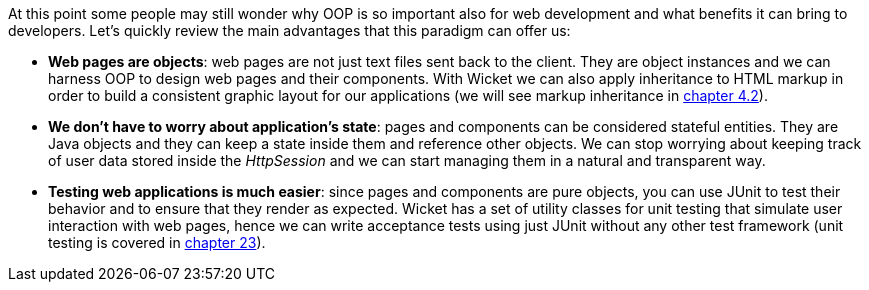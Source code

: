 
At this point some people may still wonder why OOP is so important also for web development and what benefits it can bring to developers.
Let's quickly review the main advantages that this paradigm can offer us:

* *Web pages are objects*: web pages are not just text files sent back to the client. They are object instances and we can harness OOP to design web pages and their components. With Wicket we can also apply inheritance to HTML markup in order to build a consistent graphic layout for our applications (we will see markup inheritance in <<layout.adoc#here-comes-the-inheritance,chapter 4.2>>).
* *We don't have to worry about application's state*: pages and components can be considered stateful entities. They are Java objects and they can keep a state inside them and reference other objects. We can stop worrying about keeping track of user data stored inside the _HttpSession_ and we can start managing them in a natural and transparent way.
* *Testing web applications is much easier*: since pages and components are pure objects, you can use JUnit to test their behavior and to ensure that they render as expected. Wicket has a set of utility classes for unit testing that simulate user interaction with web pages, hence we can write acceptance tests using just JUnit without any other test framework (unit testing is covered in 
<<test-driven-development-with-wicket,chapter 23>>).


